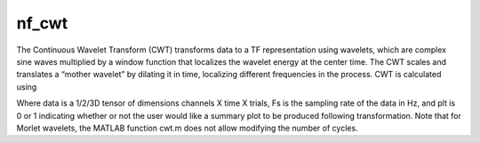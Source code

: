 
nf_cwt
======

The Continuous Wavelet Transform (CWT) transforms data to a TF representation using wavelets, which are complex sine waves multiplied by a window function that localizes the wavelet energy at the center time. The CWT scales and translates a “mother wavelet” by dilating it in time, localizing different frequencies in the process. CWT is calculated using

.. code-block:: matlab
   >> TF = nf_cwt( data, Fs, plt );

Where data is a 1/2/3D tensor of dimensions channels X time X trials, Fs is the sampling rate of the data in Hz, and plt is 0 or 1 indicating whether or not the user would like a summary plot to be produced following transformation. Note that for Morlet wavelets, the MATLAB function cwt.m does not allow modifying the number of cycles.
